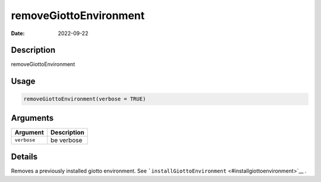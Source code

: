 =======================
removeGiottoEnvironment
=======================

:Date: 2022-09-22

Description
===========

removeGiottoEnvironment

Usage
=====

.. code:: r

   removeGiottoEnvironment(verbose = TRUE)

Arguments
=========

=========== ===========
Argument    Description
=========== ===========
``verbose`` be verbose
=========== ===========

Details
=======

Removes a previously installed giotto environment. See
```installGiottoEnvironment`` <#installgiottoenvironment>`__ .
